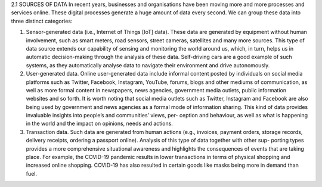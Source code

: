 2.1	SOURCES OF DATA
In recent years, businesses and organisations have been moving more and more processes and services online. These digital processes generate a huge amount of data every second. We can group these data into three distinct categories:

1.	Sensor-generated data (i.e., Internet of Things [IoT] data). These data are generated by equipment without human involvement, such as smart meters, road sensors, street cameras, satellites and many more sources. This type of data source extends our capability of sensing and monitoring the world around us, which, in turn, helps us in automatic decision-making through the analysis of these data. Self-driving cars are a good example of such systems, as they automatically analyse data to navigate their environment and drive autonomously.
2.	User-generated data. Online user-generated data include informal content posted by individuals on social media platforms such as Twitter, Facebook, Instagram, YouTube, forums, blogs and other mediums of communication, as well as more formal content in newspapers, news agencies, government media outlets, public information websites and so forth. It is worth noting that social media outlets such as Twitter, Instagram and Facebook are also being used by government and news agencies as a formal mode of information sharing. This kind of data provides invaluable insights into people’s and communities’ views, per- ception and behaviour, as well as what is happening in the world and the impact on opinions, needs and actions.
3.	Transaction data. Such data are generated from human actions (e.g., invoices, payment orders, storage records, delivery receipts, ordering a passport online). Analysis of this type of data together with other sup- porting types provides a more comprehensive situational awareness and highlights the consequences of events that are taking place. For example, the COVID-19 pandemic results in lower transactions in terms of physical shopping and increased online shopping. COVID-19 has also resulted in certain goods like masks being more in demand than fuel.
